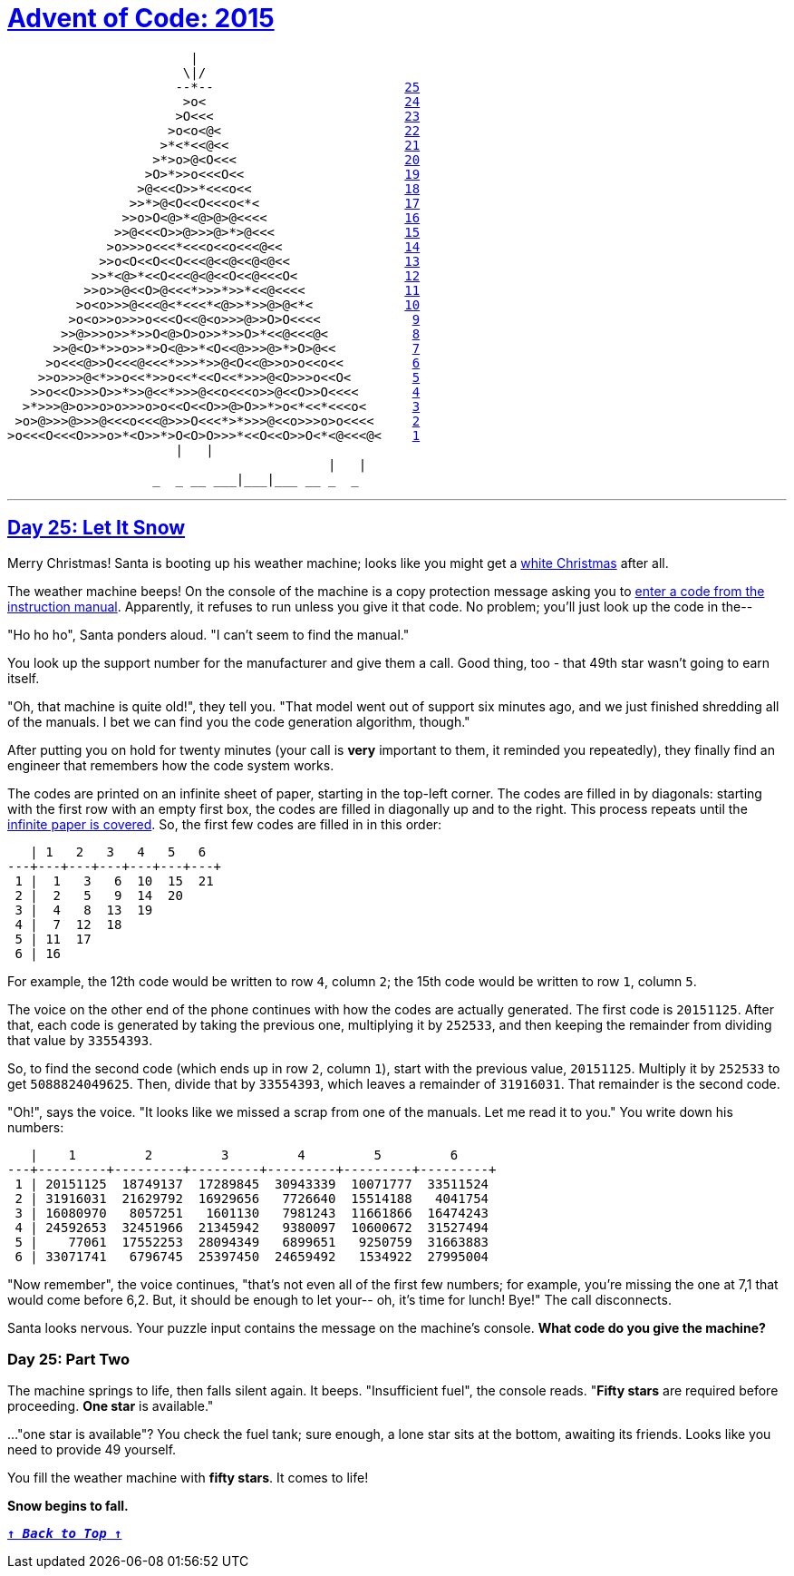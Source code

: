 :source-language: txt

[#aoc-2015]
# https://adventofcode.com/2015[Advent of Code: 2015]

[subs=+macros]
----
                        |                             
                       \|/                            
                      --*--                         <<day-25,25>>
                       >o<                          <<day-24,24>>
                      >O<<<                         <<day-23,23>>
                     >o<o<@<                        <<day-22,22>>
                    >*<*<<@<<                       <<day-21,21>>
                   >*>o>@<O<<<                      <<day-20,20>>
                  >O>*>>o<<​<O<<                     <<day-19,19>>
                 >@<<​<O>>*<<​<o<<                    <<day-18,18>>
                >>*>@<O<​<O<<​<o<*<                   <<day-17,17>>
               >>o>O<@>*<@>@>@<<<<                  <<day-16,16>>
              >>@<<​<O>>@>>>@>*>@<<<                 <<day-15,15>>
             >o>>>o<<<*<<​<o<​<o<<<@<<                <<day-14,14>>
            >>o<O<​<O<​<O<<<@<<@<<@<@<<               <<day-13,13>>
           >>*<@>*<​<O<<<@<@<​<O<<@<<​<O<              <<day-12,12>>
          >>o>>@<​<O>@<<<*>>>*>>*<<@<<<<             <<day-11,11>>
         >o<o>>>@<<<@<*<<<*<@>>*>>@>@<*<            <<day-10,10>>
        >o<o>>o>>>o<<​<O<<@<o>>>@>>O>O<<<<            <<day-9,9>>
       >>@>>>o>>*>>O<@>O>o>>*>>O>*<<@<<<@<           <<day-8,8>>
      >>@<O>*>>o>>*>O<@>>*<O<<@>>>@>*>O>@<<          <<day-7,7>>
     >o<<<@>>O<<<@<<<*>>>*>>@<O<<@>>o>o<​<o<<         <<day-6,6>>
    >>o>>>@<*>>o<<*>>o<<*<​<O<<*>>>@<O>>>o<​<O<        <<day-5,5>>
   >>o<​<O>>>O>>*>>@<<*>>>@<​<o<<​<o>>@<​<O>>O<<<<       <<day-4,4>>
  >*>>>@>o>>o>o>>>o>o<​<O<​<O>>@>O>>*>o<*<<*<<​<o<      <<day-3,3>>
 >o>@>>>@>>>@<<​<o<<<@>>>O<<<*>*>>>@<​<o>>>o>o<<<<     <<day-2,2>>
>o<<​<O<<​<O>>>o>*<O>>*>O<O>O>>>*<​<O<​<O>>O<*<@<<<@<    <<day-1,1>>
                      |   |                           
					  |   |                           
		   _  _ __ ___|___|___ __ _  _                
----

---

[#day-25]
## https://adventofcode.com/2015/day/25[Day 25: Let It Snow]

Merry Christmas! Santa is booting up his weather machine; looks like you might get a https://adventofcode.com/2015/day/1[white Christmas] after all.

The weather machine beeps! On the console of the machine is a copy protection message asking you to https://en.wikipedia.org/wiki/Copy_protection#Early_video_games[enter a code from the instruction manual]. Apparently, it refuses to run unless you give it that code. No problem; you'll just look up the code in the--

"Ho ho ho", Santa ponders aloud. "I can't seem to find the manual."

You look up the support number for the manufacturer and give them a call. Good thing, too - that 49th star wasn't going to earn itself.

"Oh, that machine is quite old!", they tell you. "That model went out of support six minutes ago, and we just finished shredding all of the manuals. I bet we can find you the code generation algorithm, though."

After putting you on hold for twenty minutes (your call is **very** important to them, it reminded you repeatedly), they finally find an engineer that remembers how the code system works.

The codes are printed on an infinite sheet of paper, starting in the top-left corner. The codes are filled in by diagonals: starting with the first row with an empty first box, the codes are filled in diagonally up and to the right. This process repeats until the https://en.wikipedia.org/wiki/Cantor's_diagonal_argument[infinite paper is covered]. So, the first few codes are filled in in this order:

----
   | 1   2   3   4   5   6  
---+---+---+---+---+---+---+
 1 |  1   3   6  10  15  21
 2 |  2   5   9  14  20
 3 |  4   8  13  19
 4 |  7  12  18
 5 | 11  17
 6 | 16
----

For example, the 12th code would be written to row `4`, column `2`; the 15th code would be written to row `1`, column `5`.

The voice on the other end of the phone continues with how the codes are actually generated. The first code is `20151125`. After that, each code is generated by taking the previous one, multiplying it by `252533`, and then keeping the remainder from dividing that value by `33554393`.

So, to find the second code (which ends up in row `2`, column `1`), start with the previous value, `20151125`. Multiply it by `252533` to get `5088824049625`. Then, divide that by `33554393`, which leaves a remainder of `31916031`. That remainder is the second code.

"Oh!", says the voice. "It looks like we missed a scrap from one of the manuals. Let me read it to you." You write down his numbers:

----
   |    1         2         3         4         5         6
---+---------+---------+---------+---------+---------+---------+
 1 | 20151125  18749137  17289845  30943339  10071777  33511524
 2 | 31916031  21629792  16929656   7726640  15514188   4041754
 3 | 16080970   8057251   1601130   7981243  11661866  16474243
 4 | 24592653  32451966  21345942   9380097  10600672  31527494
 5 |    77061  17552253  28094349   6899651   9250759  31663883
 6 | 33071741   6796745  25397450  24659492   1534922  27995004
----

"Now remember", the voice continues, "that's not even all of the first few numbers; for example, you're missing the one at 7,1 that would come before 6,2. But, it should be enough to let your-- oh, it's time for lunch! Bye!" The call disconnects.

Santa looks nervous. Your puzzle input contains the message on the machine's console. **What code do you give the machine?**

### Day 25: Part Two

The machine springs to life, then falls silent again. It beeps. "Insufficient fuel", the console reads. "**Fifty stars** are required before proceeding. **One star** is available."

..."one star is available"? You check the fuel tank; sure enough, a lone star sits at the bottom, awaiting its friends. Looks like you need to provide 49 yourself.

You fill the weather machine with **fifty stars**. It comes to life!

**Snow begins to fall.**

<<aoc-2015,`**↑ _Back to Top_ ↑**`>>
